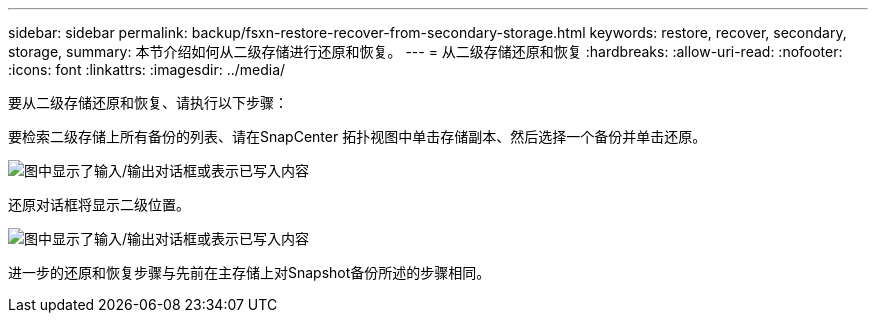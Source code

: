 ---
sidebar: sidebar 
permalink: backup/fsxn-restore-recover-from-secondary-storage.html 
keywords: restore, recover, secondary, storage, 
summary: 本节介绍如何从二级存储进行还原和恢复。 
---
= 从二级存储还原和恢复
:hardbreaks:
:allow-uri-read: 
:nofooter: 
:icons: font
:linkattrs: 
:imagesdir: ../media/


[role="lead"]
要从二级存储还原和恢复、请执行以下步骤：

要检索二级存储上所有备份的列表、请在SnapCenter 拓扑视图中单击存储副本、然后选择一个备份并单击还原。

image:amazon-fsx-image92.png["图中显示了输入/输出对话框或表示已写入内容"]

还原对话框将显示二级位置。

image:amazon-fsx-image93.png["图中显示了输入/输出对话框或表示已写入内容"]

进一步的还原和恢复步骤与先前在主存储上对Snapshot备份所述的步骤相同。
